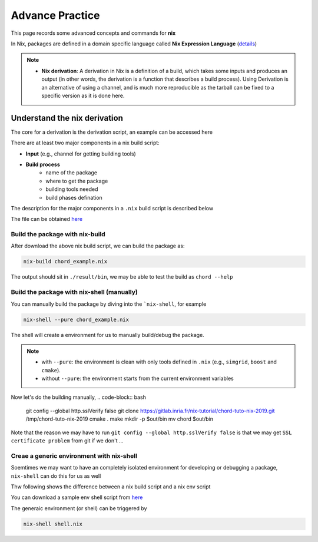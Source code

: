Advance Practice
=====

This page records some advanced concepts and commands for **nix**

In Nix, packages are defined in a domain specific language called **Nix Expression Language** (`details <https://nixos.org/manual/nix/stable/expressions/expression-language.html>`_)

.. note::

   - **Nix derivation**: A derivation in Nix is a definition of a build, which takes some inputs and produces an output (in other words, the derivation is a function that describes a build process). 
     Using Derivation is an alternative of using a channel, and is much more reproducible as the tarball can be fixed to a specific version as it is done here. 

Understand the nix derivation
------
The core  for a derivation is the derivation script, an example can be accessed here

There are at least two major components in a nix build script:

- **Input** (e.g., channel for getting building tools)

- **Build process**
    - name of the package
    - where to get the package
    - building tools needed
    - build phases defination

The description for the major components in a ``.nix`` build script is described below

.. image:: sijin_nix_derivation.PNG
   :width: 700px
   :height: 400px
   :scale: 100 %
   :alt: alternate text
   :align: left

The file can be obtained `here <https://nix-tutorial.gitlabpages.inria.fr/nix-tutorial/_downloads/d7c5653992d2c49aca0d70d034408e2a/chord_example.nix>`_

Build the package with nix-build
*********
After download the above nix build script, we can build the package as:

.. code-block:: bash

   nix-build chord_example.nix

The output should sit in ``./result/bin``, we may be able to test the build as ``chord --help``

Build the package with nix-shell (manually)
*********
You can manually build the package by diving into the ```nix-shell``, for example

.. code-block:: bash

   nix-shell --pure chord_example.nix

The shell will create a environment for us to manually build/debug the package.

.. note::

    - with ``--pure``: the environment is clean with only tools defined in ``.nix`` (e.g., ``simgrid``, ``boost`` and ``cmake``).
    - without ``--pure``: the environment starts from the current environment variables

Now let's do the building manually,
.. code-block:: bash

    git config --global http.sslVerify false
    git clone https://gitlab.inria.fr/nix-tutorial/chord-tuto-nix-2019.git /tmp/chord-tuto-nix-2019
    cmake .
    make
    mkdir -p $out/bin
    mv chord $out/bin

Note that the reason we may have to run ``git config --global http.sslVerify false`` is that we may get ``SSL certificate problem`` from git if we don't ...

Creae a generic environment with nix-shell
*********
Soemtimes we may want to have an completely isolated environment for developing or debugging a package, ``nix-shell`` can do this for us as well

Thw following shows the difference between a nix build script and a nix env script

.. image:: sijin_nix_env.PNG
   :width: 700px
   :height: 300px
   :scale: 100 %
   :alt: alternate text
   :align: left

You can download a sample env shell script from `here <https://nix-tutorial.gitlabpages.inria.fr/nix-tutorial/_downloads/d84d0fc621210e04ffeff748263d561b/shell.nix>`_

The generaic environment (or shell) can be triggered by

.. code-block:: bash

   nix-shell shell.nix
